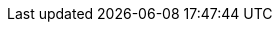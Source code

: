 :exampledomain: example.com
:exampleuser1: geeko
:exampleuser2: tux
:gitorg: obs-example
:obsai: AppImage
:obsuser1: obs{exampleuser1}
:obsuser2: obs{exampleuser2}
:obshome1: home:{obsuser1}
:obshome2: home:{obsuser2}
:obsdnlhome1: home:/{obsuser1}
:obsdnlhome2: home:/{obsuser2}
:obsrepourl: https://download.opensuse.org/repositories
:obsrepoviewfile: https://build.opensuse.org/package/view_file/
:opensuse: openSUSE
:osc: osc
:sampleprj: my-first-obs-package
:suse: SUSE

:amd64: AMD64
:appimg: {obsai}
:exampleuser: {exampleuser1}
:exampleuser1_mail: {exampleuser1}@{exampledomain}
:exampleuser_mail: {exampleuser1_mail}
:exampleuser2_mail: {exampleuser2}@{exampledomain}
:gh: GitHub
:gitupstream1: https://github.com/{gitorg}/{sampleprj}
:intel64: Intel{nbsp}64
:leap: {opensuse} Leap
:obsa: OBS
:obsbranch1: {obshome1}:branches
:obsbranch2: {obshome2}:branches
:obsdnlbranch1: {obshome1}:/branches:/
:obsdnlbranch2: {obshome2}:/branches:/
:obsdnlurlhome1: {obsrepourl}/{obsdnlhome1}
:obsdnlurlhome2: {obsrepourl}/{obsdnlhome2}
:obs: Open Build Service
:obsworkdir1: home:{obsuser1}
:obsworkdir2: home:{obsuser2}
:osbs: {opensuse} Build Service
:oscbuildcache: /var/tmp/osbuild-packagecache
:oscbuildpath: /var/tmp/oscbuild
:osccmd: {osc}
:ppc: POWER
:prjvers: 0.1.0
:promptroot: root #
:promptuser: {exampleuser1} $
:promptuser2: {exampleuser2} $
:referencespec: {obsrepoviewfile}{obshome1}/{sampleprj}/{sampleprj}.spec
:rhel: Red Hat Enterprise Linux
:rootuser: root
:sle: {suse} Linux Enterprise
:tw: {opensuse} Tumbleweed
:x86: x86
:yast: YaST
:zseries: z{nbsp}Systems

